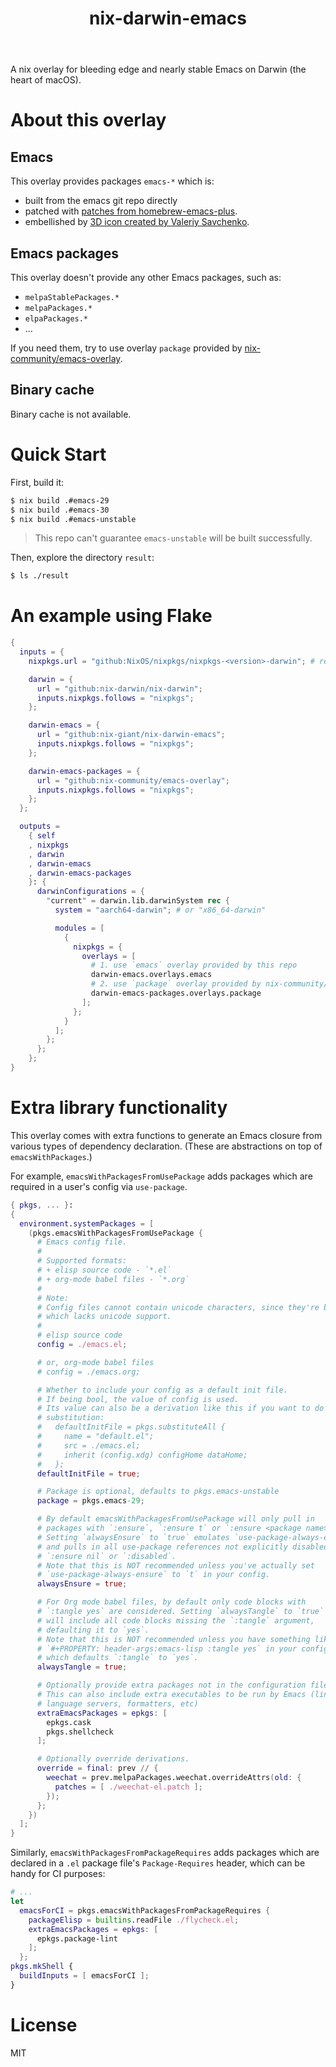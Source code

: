 #+TITLE: nix-darwin-emacs

A nix overlay for bleeding edge and nearly stable Emacs on Darwin (the heart of macOS).

* About this overlay
** Emacs
This overlay provides packages =emacs-*= which is:
+ built from the emacs git repo directly
+ patched with [[https://github.com/d12frosted/homebrew-emacs-plus/tree/master/patches][patches from homebrew-emacs-plus]].
+ embellished by [[https://github.com/SavchenkoValeriy/emacs-icons][3D icon created by Valeriy Savchenko]].

** Emacs packages
This overlay doesn't provide any other Emacs packages, such as:
+ =melpaStablePackages.*=
+ =melpaPackages.*=
+ =elpaPackages.*=
+ ...

If you need them, try to use overlay ~package~ provided by [[https://github.com/nix-community/emacs-overlay][nix-community/emacs-overlay]].

** Binary cache
Binary cache is not available.

* Quick Start
First, build it:
#+begin_src sh
$ nix build .#emacs-29
$ nix build .#emacs-30
$ nix build .#emacs-unstable
#+end_src

#+begin_quote
This repo can't guarantee =emacs-unstable= will be built successfully.
#+end_quote

Then, explore the directory =result=:
#+begin_src sh
$ ls ./result
#+end_src

* An example using Flake
#+begin_src nix
{
  inputs = {
    nixpkgs.url = "github:NixOS/nixpkgs/nixpkgs-<version>-darwin"; # replace <version>

    darwin = {
      url = "github:nix-darwin/nix-darwin";
      inputs.nixpkgs.follows = "nixpkgs";
    };

    darwin-emacs = {
      url = "github:nix-giant/nix-darwin-emacs";
      inputs.nixpkgs.follows = "nixpkgs";
    };

    darwin-emacs-packages = {
      url = "github:nix-community/emacs-overlay";
      inputs.nixpkgs.follows = "nixpkgs";
    };
  };

  outputs =
    { self
    , nixpkgs
    , darwin
    , darwin-emacs
    , darwin-emacs-packages
    }: {
      darwinConfigurations = {
        "current" = darwin.lib.darwinSystem rec {
          system = "aarch64-darwin"; # or "x86_64-darwin"

          modules = [
            {
              nixpkgs = {
                overlays = [
                  # 1. use `emacs` overlay provided by this repo
                  darwin-emacs.overlays.emacs
                  # 2. use `package` overlay provided by nix-community/emacs-overlay
                  darwin-emacs-packages.overlays.package
                ];
              };
            }
          ];
        };
      };
    };
}
#+end_src

* Extra library functionality
This overlay comes with extra functions to generate an Emacs closure from various types of dependency declaration. (These are abstractions on top of =emacsWithPackages=.)

For example, =emacsWithPackagesFromUsePackage= adds packages which are required in a user's config via =use-package=.

#+begin_src nix
{ pkgs, ... }:
{
  environment.systemPackages = [
    (pkgs.emacsWithPackagesFromUsePackage {
      # Emacs config file.
      #
      # Supported formats:
      # + elisp source code - `*.el`
      # + org-mode babel files - `*.org`
      #
      # Note:
      # Config files cannot contain unicode characters, since they're being parsed in nix,
      # which lacks unicode support.
      #
      # elisp source code
      config = ./emacs.el;

      # or, org-mode babel files
      # config = ./emacs.org;

      # Whether to include your config as a default init file.
      # If being bool, the value of config is used.
      # Its value can also be a derivation like this if you want to do some
      # substitution:
      #   defaultInitFile = pkgs.substituteAll {
      #     name = "default.el";
      #     src = ./emacs.el;
      #     inherit (config.xdg) configHome dataHome;
      #   };
      defaultInitFile = true;

      # Package is optional, defaults to pkgs.emacs-unstable
      package = pkgs.emacs-29;

      # By default emacsWithPackagesFromUsePackage will only pull in
      # packages with `:ensure`, `:ensure t` or `:ensure <package name>`.
      # Setting `alwaysEnsure` to `true` emulates `use-package-always-ensure`
      # and pulls in all use-package references not explicitly disabled via
      # `:ensure nil` or `:disabled`.
      # Note that this is NOT recommended unless you've actually set
      # `use-package-always-ensure` to `t` in your config.
      alwaysEnsure = true;

      # For Org mode babel files, by default only code blocks with
      # `:tangle yes` are considered. Setting `alwaysTangle` to `true`
      # will include all code blocks missing the `:tangle` argument,
      # defaulting it to `yes`.
      # Note that this is NOT recommended unless you have something like
      # `#+PROPERTY: header-args:emacs-lisp :tangle yes` in your config,
      # which defaults `:tangle` to `yes`.
      alwaysTangle = true;

      # Optionally provide extra packages not in the configuration file.
      # This can also include extra executables to be run by Emacs (linters,
      # language servers, formatters, etc)
      extraEmacsPackages = epkgs: [
        epkgs.cask
        pkgs.shellcheck
      ];

      # Optionally override derivations.
      override = final: prev // {
        weechat = prev.melpaPackages.weechat.overrideAttrs(old: {
          patches = [ ./weechat-el.patch ];
        });
      };
    })
  ];
}
#+END_SRC

Similarly, =emacsWithPackagesFromPackageRequires= adds packages which
are declared in a =.el= package file's =Package-Requires= header, which
can be handy for CI purposes:

#+BEGIN_SRC nix
# ...
let
  emacsForCI = pkgs.emacsWithPackagesFromPackageRequires {
    packageElisp = builtins.readFile ./flycheck.el;
    extraEmacsPackages = epkgs: [
      epkgs.package-lint
    ];
  };
pkgs.mkShell {
  buildInputs = [ emacsForCI ];
}
#+end_src

* License
MIT
